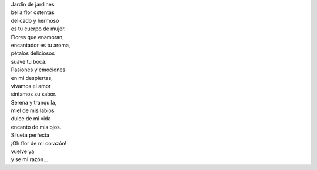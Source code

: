 .. title: Flor
.. slug: flor
.. date: 2011-07-28 14:59:00
.. tags: Amor,Flores,Poesía,Escritos,Literatura
.. description:
.. category: Migración/La Flecha Temporal
.. type: text
.. author: Edward Villegas Pulgarin

| Jardín de jardines
| bella flor ostentas
| delicado y hermoso
| es tu cuerpo de mujer.

| Flores que enamoran,
| encantador es tu aroma,
| pétalos deliciosos
| suave tu boca.

| Pasiones y emociones
| en mi despiertas,
| vivamos el amor
| sintamos su sabor.

| Serena y tranquila,
| miel de mis labios
| dulce de mi vida
| encanto de mis ojos.

| Silueta perfecta
| ¡Oh flor de mi corazón!
| vuelve ya
| y se mi razón…
